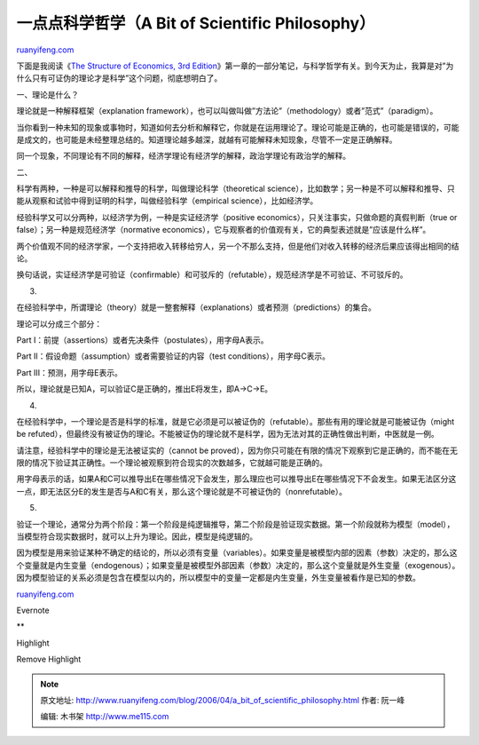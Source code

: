 .. _200604_a_bit_of_scientific_philosophy:

一点点科学哲学（A Bit of Scientific Philosophy）
===================================================================

`ruanyifeng.com <http://www.ruanyifeng.com/blog/2006/04/a_bit_of_scientific_philosophy.html>`__

下面是我阅读《\ `The Structure of Economics, 3rd
Edition <http://www.amazon.com/gp/product/0071181369/sr=8-1/qid=1144412469/ref=sr_1_1/002-9518302-0448068?%5Fencoding=UTF8>`__\ 》第一章的一部分笔记，与科学哲学有关。到今天为止，我算是对”为什么只有可证伪的理论才是科学”这个问题，彻底想明白了。

一、理论是什么？

理论就是一种解释框架（explanation
framework），也可以叫做叫做”方法论”（methodology）或者”范式”（paradigm）。

当你看到一种未知的现象或事物时，知道如何去分析和解释它，你就是在运用理论了。理论可能是正确的，也可能是错误的，可能是成文的，也可能是未经整理总结的。知道理论越多越深，就越有可能解释未知现象，尽管不一定是正确解释。

同一个现象，不同理论有不同的解释，经济学理论有经济学的解释，政治学理论有政治学的解释。

二、

科学有两种，一种是可以解释和推导的科学，叫做理论科学（theoretical
science），比如数学；另一种是不可以解释和推导、只能从观察和试验中得到证明的科学，叫做经验科学（empirical
science），比如经济学。

经验科学又可以分两种，以经济学为例，一种是实证经济学（positive
economics），只关注事实，只做命题的真假判断（true or
false）；另一种是规范经济学（normative
economics），它与观察者的价值观有关，它的典型表述就是”应该是什么样”。

两个价值观不同的经济学家，一个支持把收入转移给穷人，另一个不那么支持，但是他们对收入转移的经济后果应该得出相同的结论。

换句话说，实证经济学是可验证（confirmable）和可驳斥的（refutable），规范经济学是不可验证、不可驳斥的。

3.

在经验科学中，所谓理论（theory）就是一整套解释（explanations）或者预测（predictions）的集合。

理论可以分成三个部分：

Part I：前提（assertions）或者先决条件（postulates），用字母A表示。

Part II：假设命题（assumption）或者需要验证的内容（test
conditions），用字母C表示。

Part III：预测，用字母E表示。

所以，理论就是已知A，可以验证C是正确的，推出E将发生，即A->C->E。

4.

在经验科学中，一个理论是否是科学的标准，就是它必须是可以被证伪的（refutable）。那些有用的理论就是可能被证伪（might
be
refuted），但最终没有被证伪的理论。不能被证伪的理论就不是科学，因为无法对其的正确性做出判断，中医就是一例。

请注意，经验科学中的理论是无法被证实的（cannot be
proved），因为你只可能在有限的情况下观察到它是正确的，而不能在无限的情况下验证其正确性。一个理论被观察到符合现实的次数越多，它就越可能是正确的。

用字母表示的话，如果A和C可以推导出E在哪些情况下会发生，那么理应也可以推导出E在哪些情况下不会发生。如果无法区分这一点，即无法区分E的发生是否与A和C有关，那么这个理论就是不可被证伪的（nonrefutable）。

5.

验证一个理论，通常分为两个阶段：第一个阶段是纯逻辑推导，第二个阶段是验证现实数据。第一个阶段就称为模型（model），当模型符合现实数据时，就可以上升为理论。因此，模型是纯逻辑的。

因为模型是用来验证某种不确定的结论的，所以必须有变量（variables）。如果变量是被模型内部的因素（参数）决定的，那么这个变量就是内生变量（endogenous）；如果变量是被模型外部因素（参数）决定的，那么这个变量就是外生变量（exogenous）。因为模型验证的关系必须是包含在模型以内的，所以模型中的变量一定都是内生变量，外生变量被看作是已知的参数。

`ruanyifeng.com <http://www.ruanyifeng.com/blog/2006/04/a_bit_of_scientific_philosophy.html>`__

Evernote

**

Highlight

Remove Highlight

.. note::
    原文地址: http://www.ruanyifeng.com/blog/2006/04/a_bit_of_scientific_philosophy.html 
    作者: 阮一峰 

    编辑: 木书架 http://www.me115.com
